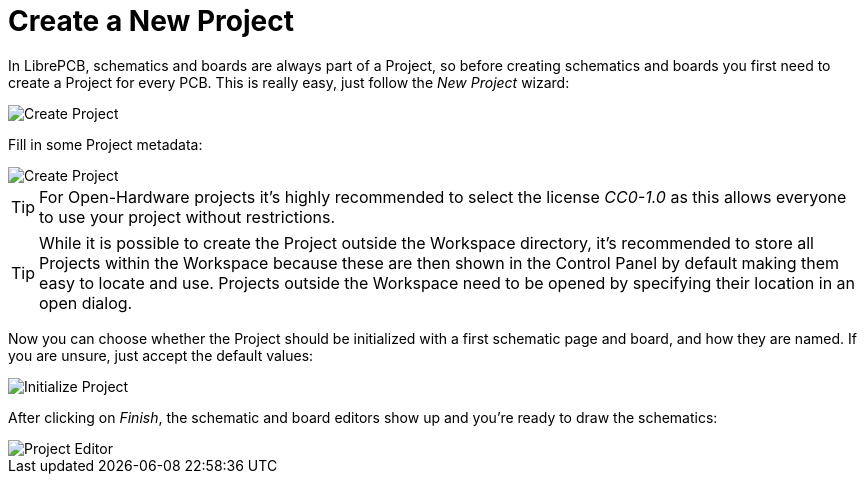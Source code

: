 = Create a New Project

In LibrePCB, schematics and boards are always part of a Project, so before
creating schematics and boards you first need to create a Project for every
PCB. This is really easy, just follow the _New Project_ wizard:

image::create-project.png[alt="Create Project"]

Fill in some Project metadata:

image::create-project-metadata.png[alt="Create Project"]

[TIP]
====
For Open-Hardware projects it's highly recommended to select the license
_CC0-1.0_ as this allows everyone to use your project without restrictions.
====

[TIP]
====
While it is possible to create the Project outside the Workspace directory,
it's recommended to store all Projects within the Workspace because these
are then shown in the Control Panel by default making them easy to
locate and use. Projects outside the Workspace need to be opened by
specifying their location in an open dialog.
====

Now you can choose whether the Project should be initialized with a first
schematic page and board, and how they are named. If you are unsure, just
accept the default values:

image::create-project-init.png[alt="Initialize Project"]

After clicking on _Finish_, the schematic and board editors show up and you're
ready to draw the schematics:

image::create-project-editors.png[alt="Project Editor"]
